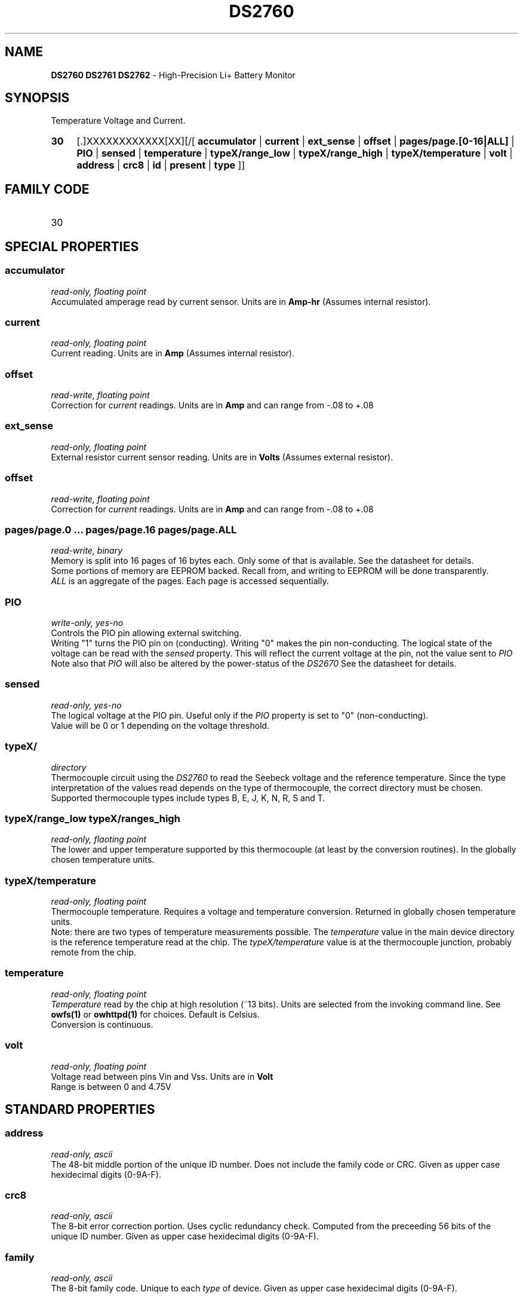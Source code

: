 '\"
'\" Copyright (c) 2003-2004 Paul H Alfille, MD
'\" (palfille@earthlink.net)
'\"
'\" Device manual page for the OWFS -- 1-wire filesystem package
'\" Based on Dallas Semiconductor, Inc's datasheets, and trial and error.
'\"
'\" Free for all use. No waranty. None. Use at your own risk.
'\" $Id$
'\"
.TH DS2760 3  2003 "OWFS Manpage" "One-Wire File System"
.SH NAME
.B DS2760 DS2761 DS2762
- High-Precision Li+ Battery Monitor
.SH SYNOPSIS
Temperature Voltage and Current.
.HP
.B 30
[.]XXXXXXXXXXXX[XX][/[
.B accumulator
|
.B current
|
.B ext_sense
|
.B offset
|
.B pages/page.[0-16|ALL]
|
.B PIO
|
.B sensed
|
.B temperature
|
.B typeX/range_low
|
.B typeX/range_high
|
.B typeX/temperature
|
.B volt
|
.B address
|
.B crc8
|
.B id
|
.B present
|
.B type
]]
.SH FAMILY CODE
.TP
30
.SH SPECIAL PROPERTIES
.SS accumulator
.I read-only, floating point
.br
Accumulated amperage read by current sensor. Units are in
.B Amp-hr
(Assumes internal resistor).
.SS current
.I read-only, floating point
.br
Current reading. Units are in
.B Amp
(Assumes internal resistor).
.SS offset
.I read-write, floating point
.br
Correction for
.I current
readings. Units are in
.B Amp
and can range from -.08 to +.08
.SS ext_sense
.I read-only, floating point
.br
External resistor current sensor reading. Units are in
.B Volts
(Assumes external resistor).
.SS offset
.I read-write, floating point
.br
Correction for
.I current
readings. Units are in
.B Amp
and can range from -.08 to +.08
.SS pages/page.0 ... pages/page.16 pages/page.ALL
.I read-write, binary
.br
Memory is split into 16 pages of 16 bytes each. Only some of that is available. See the datasheet for details.
.br
Some portions of memory are EEPROM backed. Recall from, and writing to EEPROM will be done transparently.
.br
.I ALL
is an aggregate of the pages. Each page is accessed sequentially.
.SS PIO
.I write-only, yes-no
.br
Controls the PIO pin allowing external switching.
.br
Writing "1" turns the PIO pin on (conducting). Writing "0" makes the pin non-conducting.
The logical state of the voltage can be read with the
.I sensed
property. This will reflect the current voltage at the pin, not the value sent to
.I PIO
.br
Note also that
.I PIO
will also be altered by the power-status of the
.I DS2670
See the datasheet for details.
.SS sensed
.I read-only, yes-no
.br
The logical voltage at the PIO pin. Useful only if the
.I PIO
property is set to "0" (non-conducting).
.br
Value will be 0 or 1 depending on the voltage threshold.
.SS typeX/
.I directory
.br
Thermocouple circuit using the
.I  DS2760
to read the Seebeck voltage and the reference temperature. Since the type interpretation of the values read depends on the type of thermocouple, the correct directory must be chosen. Supported thermocouple types include types B, E, J, K, N, R, S and T.
.SS typeX/range_low typeX/ranges_high
.I read-only, flaoting point
.br
The lower and upper temperature supported by this thermocouple (at least by the conversion routines). In the globally chosen temperature units.
.SS typeX/temperature
.I read-only, floating point
.br
Thermocouple temperature. Requires a voltage and temperature conversion. Returned in globally chosen temperature units.
.br
Note: there are two types of temperature measurements possible. The
.I temperature
value in the main device directory is the reference temperature read at the chip. The
.I typeX/temperature
value is at the thermocouple junction, probably remote from the chip.
.SS temperature
.I read-only, floating point
.br
.I Temperature
read by the chip at high resolution (~13 bits). Units are selected from the invoking command line. See
.B owfs(1)
or
.B owhttpd(1)
for choices. Default is Celsius.
.br
Conversion is continuous.
.SS volt
.I read-only, floating point
.br
Voltage read between pins Vin and Vss. Units are in
.B Volt
.br
Range is between 0 and 4.75V
.SH STANDARD PROPERTIES
.SS address
.I read-only, ascii
.br
The 48-bit middle portion of the unique ID number. Does not include the family code or CRC. Given as upper case hexidecimal digits (0-9A-F).
.SS crc8
.I read-only, ascii
.br
The 8-bit error correction portion. Uses cyclic redundancy check. Computed from the preceeding 56 bits of the unique ID number. Given as upper case hexidecimal digits (0-9A-F).
.SS family
.I read-only, ascii
.br
The 8-bit family code. Unique to each
.I type
of device. Given as upper case hexidecimal digits (0-9A-F).
.SS id
.I read-only, ascii
.br
The entire 64-bit unique ID. Given as upper case hexidecimal digits (0-9A-F).
.SS present
.I read-only, yes-no
.br
Is the device currently
.I present
on the 1-wire bus?
.SS type
.I read-only, ascii
.br
Part name assigned by Dallas Semi. E.g.
.I DS2401
Alternative packaging (iButton vs chip) will not be distiguished.
.SH ALARMS
None.
.SH DESCRIPTION
This is a 1-wire bus device. The 1-wire bus is a simple networking system created by Dalla Semiconductor that allows low-cost low-power communication over a single wire (plus ground). Power is often delivered "parasitically" from the same data line. Each device has a unique unalterable ID and can be individually addressed.
.PP
The
.B DS2760
is a class of battery charging controllers. There are minor difference between the
.B DS2760, DS2761
and
.B DS2760
battery chip. Current sensing is availble, but not implemented. The major advantage compared to the
.B DS2762
see Dallas Application Note 221.
.SH ADDRESSING
All 1-wire devices are factory assigned a unique 64-bit address. This address is of the form:
.TP
.B Family Code
8 bits
.TP
.B Address
48 bits
.TP
.B CRC
8 bits
.IP
.PP
Addressing under OWFS is in hexidecimal, of form:
.IP
.B 01.123456789ABC
.PP
where
.B 01
is an example 8-bit family code, and
.B 12345678ABC
is an example 48 bit address.
.PP
The dot is optional, and the CRC code can included. If included, it must be correct.
.SH DATASHEET
.br
http://pdfserv.maxim-ic.com/en/ds/DS2760.pdf
http://pdfserv.maxim-ic.com/en/an/app221.pdf
.SH FILES
.TP
libow.so
Library providing most of the OWFS system. Bus master control, data parsing, etc.
.TP
owfs
Filesystem implementation. User space, using the FUSE kernel module.
.TP
owhttpd
Web server implementation of the OWFS system.
.SH SEE ALSO
owfs(1)
owhttpd(1)
DS18S20(3)
DS18B20(3)
DS1822(3)
DS2502(3)
DS2401(3)
DS2409(3)
DS2436(3)
DS1992(3)
DS1993(3)
DS1995(3)
DS1996(3)
.SH AVAILABILITY
http://owfs.sourceforge.net
.SH AUTHOR
Paul Alfille (palfille@earthlink.net)
